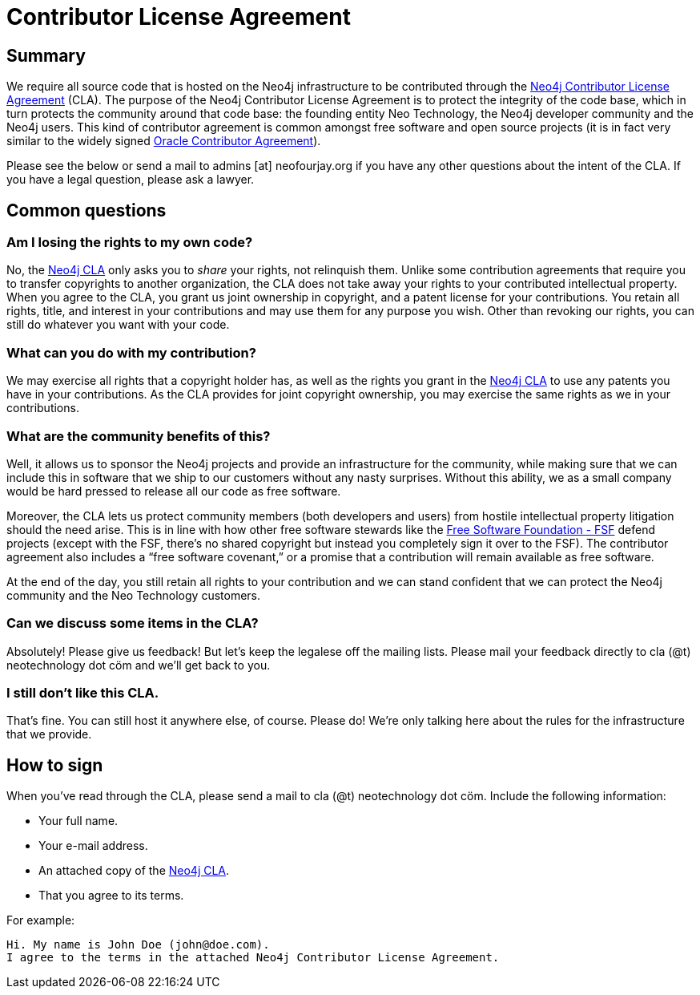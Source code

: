 [[cla]]
Contributor License Agreement
=============================

== Summary ==

We require all source code that is hosted on the Neo4j infrastructure to be contributed through the http://dist.neo4j.org/neo4j-cla.pdf[Neo4j Contributor License Agreement] (CLA). The purpose of the Neo4j Contributor License Agreement is to protect the integrity of the code base, which in turn protects the community around that code base: the founding entity Neo Technology, the Neo4j developer community and the Neo4j users. This kind of contributor agreement is common amongst free software and open source projects (it is in fact very similar to the widely signed  http://www.oracle.com/technetwork/community/oca-486395.html[Oracle Contributor Agreement]).

Please see the below or send a mail to admins [at] neofourjay.org if you have any other questions about the intent of the CLA. If you have a legal question, please ask a lawyer.

== Common questions ==

=== Am I losing the rights to my own code? ===

No, the http://dist.neo4j.org/neo4j-cla.pdf[Neo4j CLA] only asks you to _share_ your rights, not relinquish them. Unlike some contribution agreements that require you to transfer copyrights to another organization, the CLA does not take away your rights to your contributed intellectual property. When you agree to the CLA, you grant us joint ownership in copyright, and a patent license for your contributions. You retain all rights, title, and interest in your contributions and may use them for any purpose you wish. Other than revoking our rights, you can still do whatever you want with your code.

=== What can you do with my contribution? ===

We may exercise all rights that a copyright holder has, as well as the rights you grant in the http://dist.neo4j.org/neo4j-cla.pdf[Neo4j CLA] to use any patents you have in your contributions. As the CLA provides for joint copyright ownership, you may exercise the same rights as we in your contributions.

=== What are the community benefits of this? ===

Well, it allows us to sponsor the Neo4j projects and provide an infrastructure for the community, while making sure that we can include this in software that we ship to our customers without any nasty surprises. Without this ability, we as a small company would be hard pressed to release all our code as free software.

Moreover, the CLA lets us protect community members (both developers and users) from hostile intellectual property litigation should the need arise. This is in line with how other free software stewards like the http://www.fsf.org[Free Software Foundation - FSF] defend projects (except with the FSF, there's no shared copyright but instead you completely sign it over to the FSF). The contributor agreement also includes a ``free software covenant,'' or a promise that a contribution will remain available as free software.

At the end of the day, you still retain all rights to your contribution and we can stand confident that we can protect the Neo4j community and the Neo Technology customers.

=== Can we discuss some items in the CLA? ===

Absolutely! Please give us feedback! But let's keep the legalese off the mailing lists. Please mail your feedback directly to cla (@t) neotechnology dot cöm and we'll get back to you.

=== I still don't like this CLA. ===

That's fine. You can still host it anywhere else, of course. Please do! We're only talking here about the rules for the infrastructure that we provide.

== How to sign ==

When you've read through the CLA, please send a mail to cla (@t) neotechnology dot cöm. Include the following information:

* Your full name.
* Your e-mail address.
* An attached copy of the http://dist.neo4j.org/neo4j-cla.pdf[Neo4j CLA].
* That you agree to its terms.

For example:

----
Hi. My name is John Doe (john@doe.com).
I agree to the terms in the attached Neo4j Contributor License Agreement.
----

